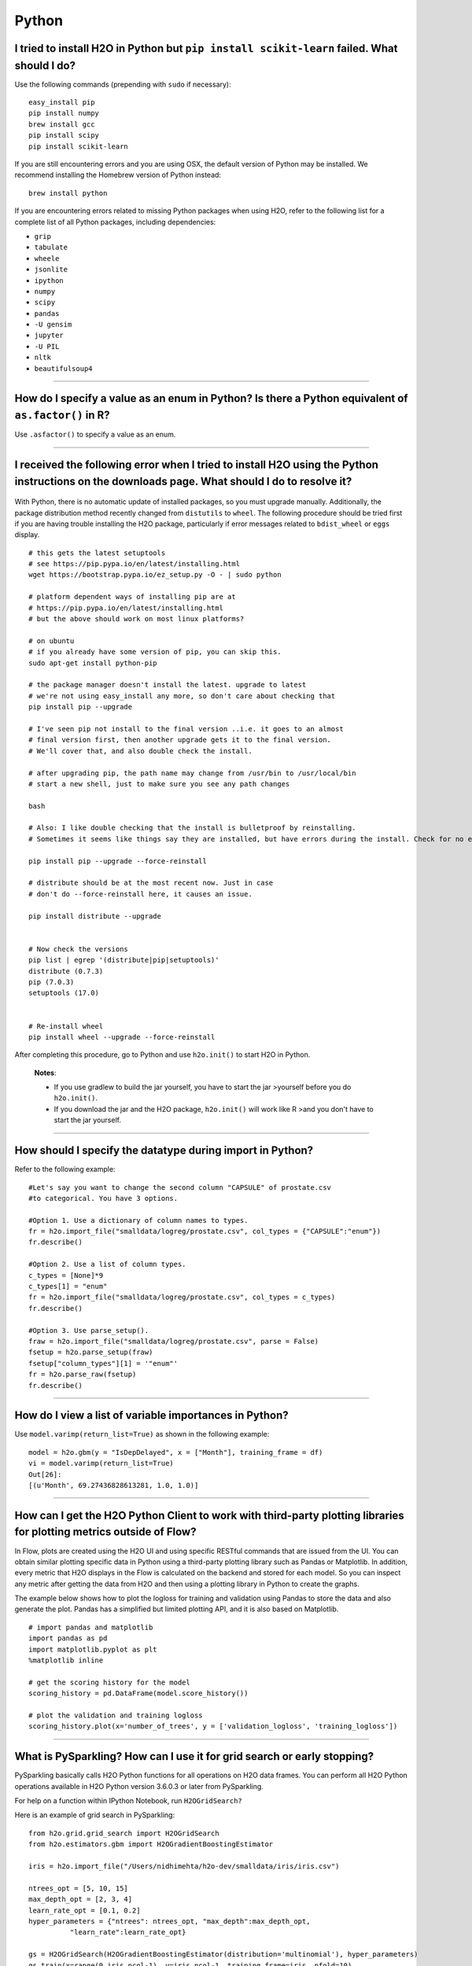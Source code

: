 Python
------

I tried to install H2O in Python but ``pip install scikit-learn`` failed. What should I do?
~~~~~~~~~~~~~~~~~~~~~~~~~~~~~~~~~~~~~~~~~~~~~~~~~~~~~~~~~~~~~~~~~~~~~~~~~~~~~~~~~~~~~~~~~~~

Use the following commands (prepending with ``sudo`` if necessary):

::

    easy_install pip
    pip install numpy
    brew install gcc
    pip install scipy
    pip install scikit-learn

If you are still encountering errors and you are using OSX, the default
version of Python may be installed. We recommend installing the Homebrew
version of Python instead:

::

    brew install python

If you are encountering errors related to missing Python packages when
using H2O, refer to the following list for a complete list of all Python
packages, including dependencies:

- ``grip``
- ``tabulate``
- ``wheele``
- ``jsonlite``
- ``ipython``
- ``numpy``
- ``scipy``
- ``pandas``
- ``-U gensim``
- ``jupyter``
- ``-U PIL``
- ``nltk``
- ``beautifulsoup4``

--------------

How do I specify a value as an enum in Python? Is there a Python equivalent of ``as.factor()`` in R?
~~~~~~~~~~~~~~~~~~~~~~~~~~~~~~~~~~~~~~~~~~~~~~~~~~~~~~~~~~~~~~~~~~~~~~~~~~~~~~~~~~~~~~~~~~~~~~~~~~~~

Use ``.asfactor()`` to specify a value as an enum.

--------------

I received the following error when I tried to install H2O using the Python instructions on the downloads page. What should I do to resolve it?
~~~~~~~~~~~~~~~~~~~~~~~~~~~~~~~~~~~~~~~~~~~~~~~~~~~~~~~~~~~~~~~~~~~~~~~~~~~~~~~~~~~~~~~~~~~~~~~~~~~~~~~~~~~~~~~~~~~~~~~~~~~~~~~~~~~~~~~~~~~~~~~

  .. code-block:: bash
    :substitutions:

    Downloading/unpacking http://h2o-release.s3.amazonaws.com/h2o/rel-shannon/12/Python/h2o-|version|-py2.py3-none-any.whl 
      Downloading h2o-|version|-py2.py3-none-any.whl (43.1Mb): 43.1Mb downloaded 
      Running setup.py egg_info for package from http://h2o-release.s3.amazonaws.com/h2o/rel-shannon/12/Python/h2o-|version|-py2.py3-none-any.whl 
        Traceback (most recent call last): 
          File "<string>", line 14, in <module> 
        IOError: [Errno 2] No such file or directory: '/tmp/pip-nTu3HK-build/setup.py' 
        Complete output from command python setup.py egg_info: 
        Traceback (most recent call last): 

      File "<string>", line 14, in <module> 

    IOError: [Errno 2] No such file or directory: '/tmp/pip-nTu3HK-build/setup.py' 

    --- 
    Command python setup.py egg_info failed with error code 1 in /tmp/pip-nTu3HK-build

With Python, there is no automatic update of installed packages, so you
must upgrade manually. Additionally, the package distribution method
recently changed from ``distutils`` to ``wheel``. The following
procedure should be tried first if you are having trouble installing the
H2O package, particularly if error messages related to ``bdist_wheel``
or ``eggs`` display.

::

    # this gets the latest setuptools 
    # see https://pip.pypa.io/en/latest/installing.html 
    wget https://bootstrap.pypa.io/ez_setup.py -O - | sudo python 

    # platform dependent ways of installing pip are at 
    # https://pip.pypa.io/en/latest/installing.html 
    # but the above should work on most linux platforms? 

    # on ubuntu 
    # if you already have some version of pip, you can skip this. 
    sudo apt-get install python-pip 

    # the package manager doesn't install the latest. upgrade to latest 
    # we're not using easy_install any more, so don't care about checking that 
    pip install pip --upgrade 

    # I've seen pip not install to the final version ..i.e. it goes to an almost 
    # final version first, then another upgrade gets it to the final version. 
    # We'll cover that, and also double check the install. 

    # after upgrading pip, the path name may change from /usr/bin to /usr/local/bin 
    # start a new shell, just to make sure you see any path changes 

    bash 

    # Also: I like double checking that the install is bulletproof by reinstalling. 
    # Sometimes it seems like things say they are installed, but have errors during the install. Check for no errors or stack traces. 

    pip install pip --upgrade --force-reinstall 

    # distribute should be at the most recent now. Just in case 
    # don't do --force-reinstall here, it causes an issue. 

    pip install distribute --upgrade 


    # Now check the versions 
    pip list | egrep '(distribute|pip|setuptools)' 
    distribute (0.7.3) 
    pip (7.0.3) 
    setuptools (17.0) 


    # Re-install wheel 
    pip install wheel --upgrade --force-reinstall 

After completing this procedure, go to Python and use ``h2o.init()`` to start H2O in Python.

    **Notes**:

    - If you use gradlew to build the jar yourself, you have to start the  jar >yourself before you do ``h2o.init()``.

    - If you download the jar and the H2O package, ``h2o.init()`` will  work like R >and you don't have to start the jar yourself.

--------------

How should I specify the datatype during import in Python?
~~~~~~~~~~~~~~~~~~~~~~~~~~~~~~~~~~~~~~~~~~~~~~~~~~~~~~~~~~

Refer to the following example:

::

    #Let's say you want to change the second column "CAPSULE" of prostate.csv
    #to categorical. You have 3 options.

    #Option 1. Use a dictionary of column names to types. 
    fr = h2o.import_file("smalldata/logreg/prostate.csv", col_types = {"CAPSULE":"enum"})
    fr.describe()

    #Option 2. Use a list of column types.
    c_types = [None]*9
    c_types[1] = "enum"
    fr = h2o.import_file("smalldata/logreg/prostate.csv", col_types = c_types)
    fr.describe()

    #Option 3. Use parse_setup().
    fraw = h2o.import_file("smalldata/logreg/prostate.csv", parse = False)
    fsetup = h2o.parse_setup(fraw) 
    fsetup["column_types"][1] = '"enum"'
    fr = h2o.parse_raw(fsetup) 
    fr.describe()

--------------

How do I view a list of variable importances in Python?
~~~~~~~~~~~~~~~~~~~~~~~~~~~~~~~~~~~~~~~~~~~~~~~~~~~~~~~

Use ``model.varimp(return_list=True)`` as shown in the following example:

::

    model = h2o.gbm(y = "IsDepDelayed", x = ["Month"], training_frame = df)
    vi = model.varimp(return_list=True)
    Out[26]:
    [(u'Month', 69.27436828613281, 1.0, 1.0)]

--------------

How can I get the H2O Python Client to work with third-party plotting libraries for plotting metrics outside of Flow?
~~~~~~~~~~~~~~~~~~~~~~~~~~~~~~~~~~~~~~~~~~~~~~~~~~~~~~~~~~~~~~~~~~~~~~~~~~~~~~~~~~~~~~~~~~~~~~~~~~~~~~~~~~~~~~~~~~~~~

In Flow, plots are created using the H2O UI and using specific RESTful commands that are issued from the UI. You can obtain similar plotting specific data in Python using a third-party plotting library such as Pandas or Matplotlib. In addition, every metric that H2O displays in the Flow is calculated on the backend and stored for each model. So you can inspect any metric after getting the data from H2O and then using a plotting library in Python to create the graphs. 

The example below shows how to plot the logloss for training and validation using Pandas to store the data and also generate the plot. Pandas has a simplified but limited plotting API, and it is also based on Matplotlib. 

::

    # import pandas and matplotlib
    import pandas as pd
    import matplotlib.pyplot as plt
    %matplotlib inline 

    # get the scoring history for the model
    scoring_history = pd.DataFrame(model.score_history())

    # plot the validation and training logloss
    scoring_history.plot(x='number_of_trees', y = ['validation_logloss', 'training_logloss'])


--------------

What is PySparkling? How can I use it for grid search or early stopping?
~~~~~~~~~~~~~~~~~~~~~~~~~~~~~~~~~~~~~~~~~~~~~~~~~~~~~~~~~~~~~~~~~~~~~~~~

PySparkling basically calls H2O Python functions for all operations on H2O data frames. You can perform all H2O Python operations available in H2O Python version 3.6.0.3 or later from PySparkling.

For help on a function within IPython Notebook, run ``H2OGridSearch?``

Here is an example of grid search in PySparkling:

::

    from h2o.grid.grid_search import H2OGridSearch
    from h2o.estimators.gbm import H2OGradientBoostingEstimator

    iris = h2o.import_file("/Users/nidhimehta/h2o-dev/smalldata/iris/iris.csv")

    ntrees_opt = [5, 10, 15]
    max_depth_opt = [2, 3, 4]
    learn_rate_opt = [0.1, 0.2]
    hyper_parameters = {"ntrees": ntrees_opt, "max_depth":max_depth_opt,
              "learn_rate":learn_rate_opt}

    gs = H2OGridSearch(H2OGradientBoostingEstimator(distribution='multinomial'), hyper_parameters)
    gs.train(x=range(0,iris.ncol-1), y=iris.ncol-1, training_frame=iris, nfold=10)

    #gs.show
    print gs.sort_by('logloss', increasing=True)

Here is an example of early stopping in PySparkling:

::

    from h2o.grid.grid_search import H2OGridSearch
    from h2o.estimators.deeplearning import H2ODeepLearningEstimator

    hidden_opt = [[32,32],[32,16,8],[100]]
    l1_opt = [1e-4,1e-3]
    hyper_parameters = {"hidden":hidden_opt, "l1":l1_opt}

    model_grid = H2OGridSearch(H2ODeepLearningEstimator, hyper_params=hyper_parameters)
    model_grid.train(x=x, y=y, distribution="multinomial", epochs=1000, training_frame=train,
       validation_frame=test, score_interval=2, stopping_rounds=3, stopping_tolerance=0.05, stopping_metric="misclassification")

--------------

Do you have a tutorial for grid search in Python?
~~~~~~~~~~~~~~~~~~~~~~~~~~~~~~~~~~~~~~~~~~~~~~~~~

Yes, a notebook is available `here <https://github.com/h2oai/h2o-3/blob/master/h2o-py/demos/H2O_tutorial_eeg_eyestate.ipynb>`__ that demonstrates the use of grid search in Python.
